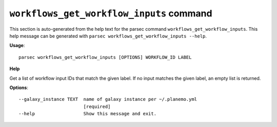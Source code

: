 
``workflows_get_workflow_inputs`` command
===============================

This section is auto-generated from the help text for the parsec command
``workflows_get_workflow_inputs``. This help message can be generated with ``parsec workflows_get_workflow_inputs
--help``.

**Usage**::

    parsec workflows_get_workflow_inputs [OPTIONS] WORKFLOW_ID LABEL

**Help**

Get a list of workflow input IDs that match the given label. If no input matches the given label, an empty list is returned.

**Options**::


      --galaxy_instance TEXT  name of galaxy instance per ~/.planemo.yml
                              [required]
      --help                  Show this message and exit.
    
